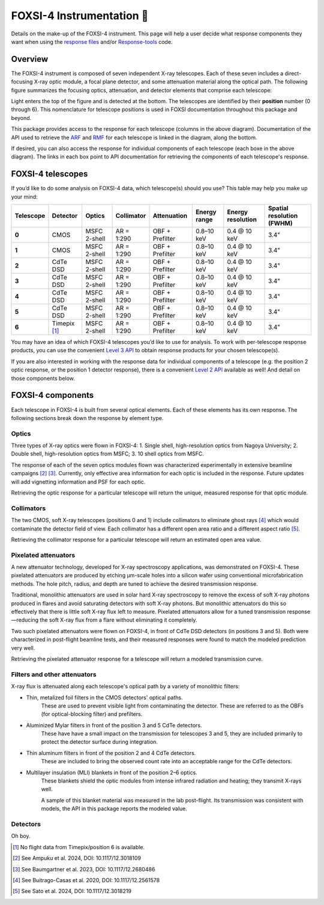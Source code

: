 FOXSI-4 Instrumentation 🦊
==========================

Details on the make-up of the FOXSI-4 instrument. This page will help a
user decide what response components they want when using the `response
files <https://foxsi.space.umn.edu/data/response/response-components/>`__
and/or `Response-tools <https://foxsi.github.io/response-tools>`__ code.

Overview
--------

The FOXSI-4 instrument is composed of seven independent X-ray
telescopes. Each of these seven includes a direct-focusing X-ray optic
module, a focal plane detector, and some attenuation material along the
optical path. The following figure summarizes the focusing optics,
attenuation, and detector elements that comprise each telescope:

.. raw:: html
    :file: ../response_tools/assets/foxsi4-telescopes.svg
    

Light enters the top of the figure and is detected at the bottom. The
telescopes are identified by their **position** number (0 through 6).
This nomenclature for telescope positions is used in FOXSI documentation
throughout this package and beyond.

This package provides access to the response for each telescope (columns
in the above diagram). Documentation of the API used to retrieve the 
`ARF <https://foxsi.github.io/response-tools/response_guide.html#what-is-an-ancillary-response-function-file-arf>`__ 
and `RMF <https://foxsi.github.io/response-tools/response_guide.html#what-is-a-redistribution-matrix-function-file-rmf>`__ 
for each telescope is linked in the diagram, along the bottom. 

If desired, you can also access the response for individual components of each telescope
(each boxe in the above diagram). The links in each box point to API documentation for 
retrieving the components of each telescope's response. 

FOXSI-4 telescopes
------------------

If you’d like to do some analysis on FOXSI-4 data, which telescope(s)
should you use? This table may help you make up your mind:

+-----------+--------------------+------------------+-----------------+-----------------------------+---------------------+-------------------+---------------------------+
| Telescope | Detector           | Optics           | Collimator      | Attenuation                 | Energy range        | Energy resolution | Spatial resolution (FWHM) |
+===========+====================+==================+=================+=============================+=====================+===================+===========================+
| **0**     | CMOS               | MSFC 2-shell     | AR = 1:290      | OBF + Prefilter             | 0.8–10 keV          | 0.4 @ 10 keV      | 3.4"                      |
+-----------+--------------------+------------------+-----------------+-----------------------------+---------------------+-------------------+---------------------------+
| **1**     | CMOS               | MSFC 2-shell     | AR = 1:290      | OBF + Prefilter             | 0.8–10 keV          | 0.4 @ 10 keV      | 3.4"                      |
+-----------+--------------------+------------------+-----------------+-----------------------------+---------------------+-------------------+---------------------------+
| **2**     | CdTe DSD           | MSFC 2-shell     | AR = 1:290      | OBF + Prefilter             | 0.8–10 keV          | 0.4 @ 10 keV      | 3.4"                      |
+-----------+--------------------+------------------+-----------------+-----------------------------+---------------------+-------------------+---------------------------+
| **3**     | CdTe DSD           | MSFC 2-shell     | AR = 1:290      | OBF + Prefilter             | 0.8–10 keV          | 0.4 @ 10 keV      | 3.4"                      |
+-----------+--------------------+------------------+-----------------+-----------------------------+---------------------+-------------------+---------------------------+
| **4**     | CdTe DSD           | MSFC 2-shell     | AR = 1:290      | OBF + Prefilter             | 0.8–10 keV          | 0.4 @ 10 keV      | 3.4"                      |
+-----------+--------------------+------------------+-----------------+-----------------------------+---------------------+-------------------+---------------------------+
| **5**     | CdTe DSD           | MSFC 2-shell     | AR = 1:290      | OBF + Prefilter             | 0.8–10 keV          | 0.4 @ 10 keV      | 3.4"                      |
+-----------+--------------------+------------------+-----------------+-----------------------------+---------------------+-------------------+---------------------------+
| **6**     | Timepix [1]_       | MSFC 2-shell     | AR = 1:290      | OBF + Prefilter             | 0.8–10 keV          | 0.4 @ 10 keV      | 3.4"                      |
+-----------+--------------------+------------------+-----------------+-----------------------------+---------------------+-------------------+---------------------------+

You may have an idea of which FOXSI-4 telescopes you’d like to use for
analysis. To work with per-telescope response products, you can use the
convenient `Level 3
API <https://foxsi.github.io/response-tools/code.html#api-level-design>`__
to obtain response products for your chosen telescope(s).

If you are also interested in working with the response data for
individual components of a telescope (e.g. the position 2 optic
response, or the position 1 detector response), there is a convenient
`Level 2
API <https://foxsi.github.io/response-tools/code.html#api-level-design>`__
available as well! And detail on those components below.

FOXSI-4 components
------------------

Each telescope in FOXSI-4 is built from several optical elements. Each
of these elements has its own response. The following sections break
down the response by element type.

Optics
~~~~~~

Three types of X-ray optics were flown in FOXSI-4: 1. Single shell,
high-resolution optics from Nagoya University; 2. Double shell,
high-resolution optics from MSFC; 3. 10 shell optics from MSFC.

The response of each of the seven optics modules flown was characterized
experimentally in extensive beamline campaigns [2]_ [3]_. Currently,
only effective area information for each optic is included in the
response. Future updates will add vignetting information and PSF for
each optic.

Retrieving the optic response for a particular telescope will return the
unique, measured response for that optic module.

Collimators
~~~~~~~~~~~

The two CMOS, soft X-ray telescopes (positions 0 and 1) include
collimators to eliminate ghost rays [4]_ which would contaminate the
detector field of view. Each collimator has a different open area ratio
and a different aspect ratio [5]_.

Retrieving the collimator response for a particular telescope will
return an estimated open area value.

Pixelated attenuators
~~~~~~~~~~~~~~~~~~~~~

A new attenuator technology, developed for X-ray spectroscopy
applications, was demonstrated on FOXSI-4. These pixelated attenuators
are produced by etching μm-scale holes into a silicon wafer using
conventional microfabrication methods. The hole pitch, radius, and depth
are tuned to achieve the desired transmission response.

Traditional, monolithic attenuators are used in solar hard X-ray
spectroscopy to remove the excess of soft X-ray photons produced in
flares and avoid saturating detectors with soft X-ray photons. But
monolithic attenuators do this so effectively that there is little soft
X-ray flux left to measure. Pixelated attenuators allow for a tuned
transmission response—reducing the soft X-ray flux from a flare without
eliminating it completely.

Two such pixelated attenuators were flown on FOXSI-4, in front of CdTe
DSD detectors (in positions 3 and 5). Both were characterized in
post-flight beamline tests, and their measured responses were found to
match the modeled prediction very well.

Retrieving the pixelated attenuator response for a telescope will return
a modeled transmission curve.

Filters and other attenuators
~~~~~~~~~~~~~~~~~~~~~~~~~~~~~

X-ray flux is attenuated along each telescope's optical path by a variety of monolithic 
filters:

* Thin, metalized foil filters in the CMOS detectors' optical paths. 
    These are used to prevent visible light from contaminating the detector. These are 
    referred to as the OBFs (for optical-blocking filter) and prefilters.

* Aluminized Mylar filters in front of the position 3 and 5 CdTe detectors. 
    These have have a small impact on the transmission for telescopes 3 and 5, 
    they are included primarily to protect the detector surface during integration.

* Thin aluminum filters in front of the position 2 and 4 CdTe detectors. 
    These are included to bring the observed count rate into an acceptable range for the 
    CdTe detectors.

* Multilayer insulation (MLI) blankets in front of the position 2–6 optics. 
    These blankets shield the optic modules from intense infrared radiation and heating; 
    they transmit X-rays well.

    A sample of this blanket material was measured in the lab post-flight. Its transmission
    was consistent with models, the API in this package reports the modeled value.

Detectors
~~~~~~~~~

Oh boy.


.. [1]
   No flight data from Timepix/position 6 is available.

.. [2]
   See Ampuku et al. 2024, DOI: 10.1117/12.3018109

.. [3]
   See Baumgartner et al. 2023, DOI: 10.1117/12.2680486

.. [4]
   See Buitrago-Casas et al. 2020, DOI: 10.1117/12.2561578

.. [5]
   See Sato et al. 2024, DOI: 10.1117/12.3018219